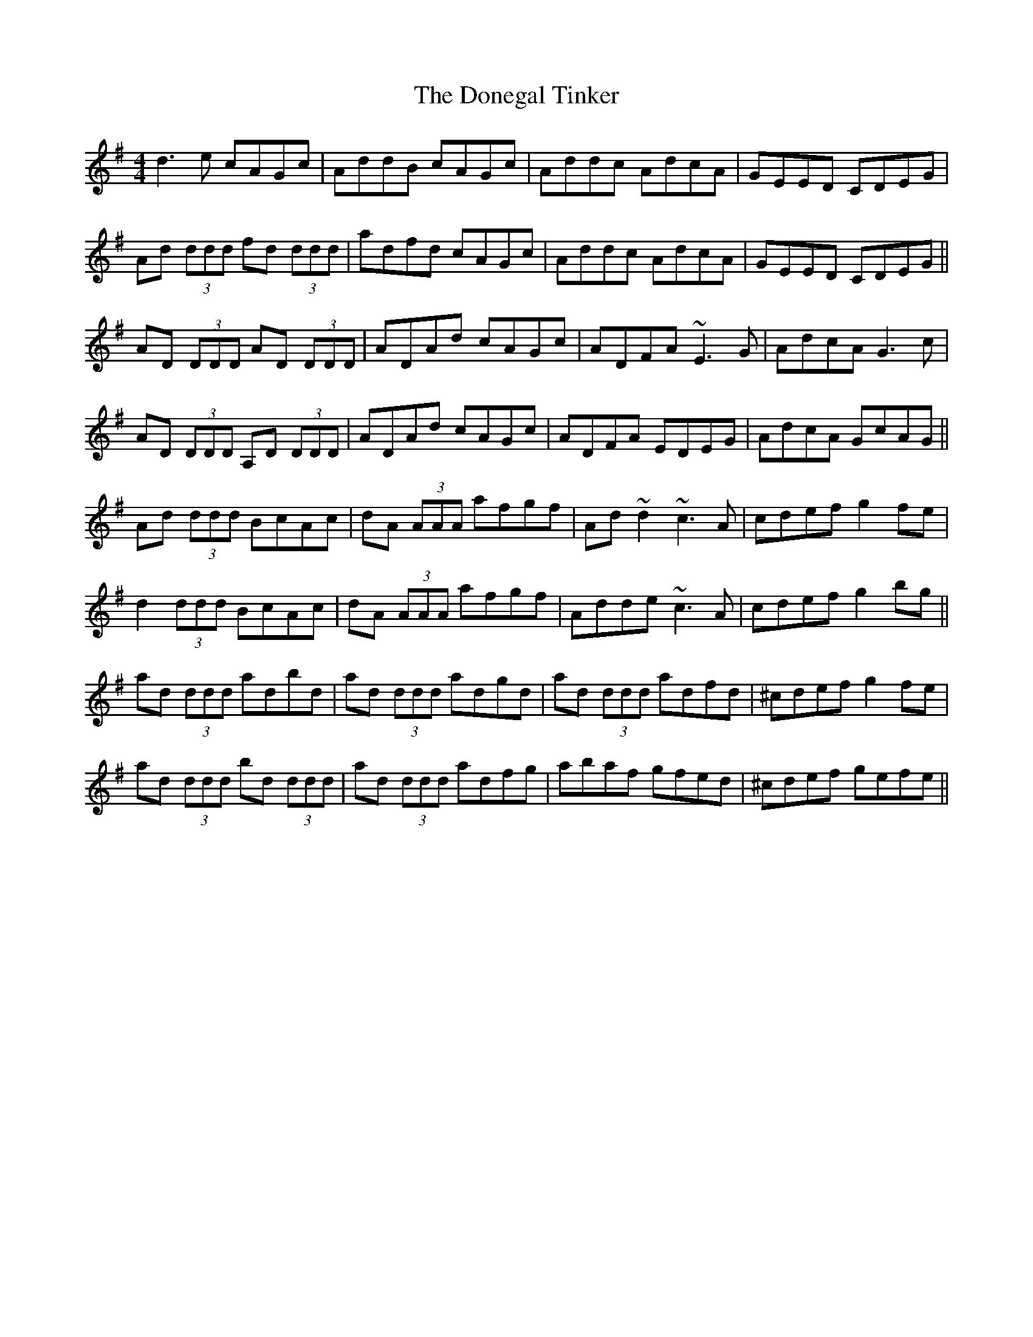 X: 10448
T: Donegal Tinker, The
R: reel
M: 4/4
K: Dmixolydian
d3e cAGc|AddB cAGc|Addc AdcA|GEED CDEG|
Ad (3ddd fd (3ddd|adfd cAGc|Addc AdcA|GEED CDEG||
AD (3DDD AD (3DDD|ADAd cAGc|ADFA ~E3G|AdcA G3c|
AD (3DDD A,D (3DDD|ADAd cAGc|ADFA EDEG|AdcA GcAG||
Ad (3ddd BcAc|dA (3AAA afgf|Ad~d2 ~c3A|cdef g2fe|
d2 (3ddd BcAc|dA (3AAA afgf|Adde ~c3A|cdef g2bg||
ad (3ddd adbd|ad (3ddd adgd|ad (3ddd adfd|^cdef g2fe|
ad (3ddd bd (3ddd|ad (3ddd adfg|abaf gfed|^cdef gefe||

